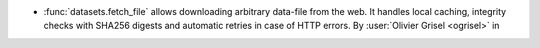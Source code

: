 - :func:`datasets.fetch_file` allows downloading arbitrary data-file
  from the web. It handles local caching, integrity checks with SHA256 digests
  and automatic retries in case of HTTP errors.
  By :user:`Olivier Grisel <ogrisel>` in
